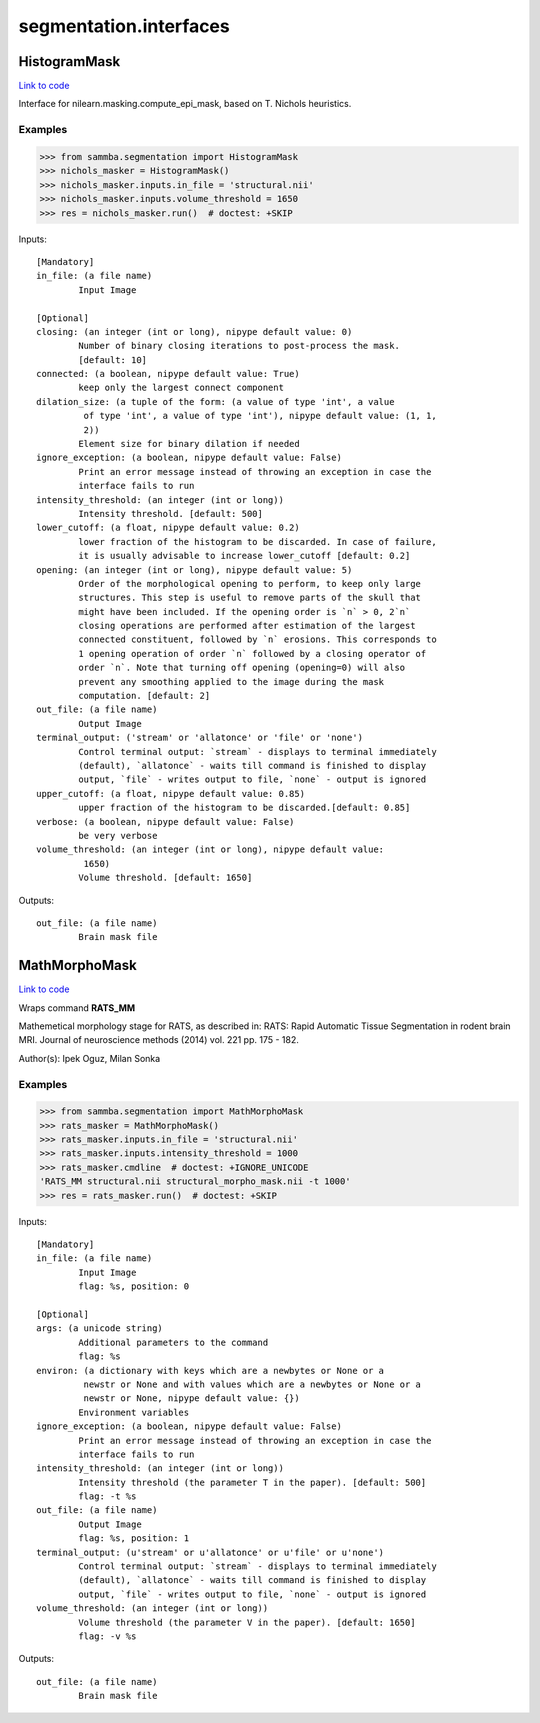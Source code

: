 .. AUTO-GENERATED FILE -- DO NOT EDIT!

segmentation.interfaces
=======================


.. _sammba.segmentation.interfaces.HistogramMask:


.. index:: HistogramMask

HistogramMask
-------------

`Link to code <None>`__

Interface for nilearn.masking.compute_epi_mask, based on T. Nichols
heuristics.

Examples
~~~~~~~~

>>> from sammba.segmentation import HistogramMask
>>> nichols_masker = HistogramMask()
>>> nichols_masker.inputs.in_file = 'structural.nii'
>>> nichols_masker.inputs.volume_threshold = 1650
>>> res = nichols_masker.run()  # doctest: +SKIP

Inputs::

        [Mandatory]
        in_file: (a file name)
                Input Image

        [Optional]
        closing: (an integer (int or long), nipype default value: 0)
                Number of binary closing iterations to post-process the mask.
                [default: 10]
        connected: (a boolean, nipype default value: True)
                keep only the largest connect component
        dilation_size: (a tuple of the form: (a value of type 'int', a value
                 of type 'int', a value of type 'int'), nipype default value: (1, 1,
                 2))
                Element size for binary dilation if needed
        ignore_exception: (a boolean, nipype default value: False)
                Print an error message instead of throwing an exception in case the
                interface fails to run
        intensity_threshold: (an integer (int or long))
                Intensity threshold. [default: 500]
        lower_cutoff: (a float, nipype default value: 0.2)
                lower fraction of the histogram to be discarded. In case of failure,
                it is usually advisable to increase lower_cutoff [default: 0.2]
        opening: (an integer (int or long), nipype default value: 5)
                Order of the morphological opening to perform, to keep only large
                structures. This step is useful to remove parts of the skull that
                might have been included. If the opening order is `n` > 0, 2`n`
                closing operations are performed after estimation of the largest
                connected constituent, followed by `n` erosions. This corresponds to
                1 opening operation of order `n` followed by a closing operator of
                order `n`. Note that turning off opening (opening=0) will also
                prevent any smoothing applied to the image during the mask
                computation. [default: 2]
        out_file: (a file name)
                Output Image
        terminal_output: ('stream' or 'allatonce' or 'file' or 'none')
                Control terminal output: `stream` - displays to terminal immediately
                (default), `allatonce` - waits till command is finished to display
                output, `file` - writes output to file, `none` - output is ignored
        upper_cutoff: (a float, nipype default value: 0.85)
                upper fraction of the histogram to be discarded.[default: 0.85]
        verbose: (a boolean, nipype default value: False)
                be very verbose
        volume_threshold: (an integer (int or long), nipype default value:
                 1650)
                Volume threshold. [default: 1650]

Outputs::

        out_file: (a file name)
                Brain mask file

.. _sammba.segmentation.interfaces.MathMorphoMask:


.. index:: MathMorphoMask

MathMorphoMask
--------------

`Link to code <None>`__

Wraps command **RATS_MM**

Mathemetical morphology stage for RATS, as described in:
RATS: Rapid Automatic Tissue Segmentation in rodent brain MRI. Journal
of neuroscience methods (2014) vol. 221 pp. 175 - 182.

Author(s): Ipek Oguz, Milan Sonka

Examples
~~~~~~~~

>>> from sammba.segmentation import MathMorphoMask
>>> rats_masker = MathMorphoMask()
>>> rats_masker.inputs.in_file = 'structural.nii'
>>> rats_masker.inputs.intensity_threshold = 1000
>>> rats_masker.cmdline  # doctest: +IGNORE_UNICODE
'RATS_MM structural.nii structural_morpho_mask.nii -t 1000'
>>> res = rats_masker.run()  # doctest: +SKIP

Inputs::

        [Mandatory]
        in_file: (a file name)
                Input Image
                flag: %s, position: 0

        [Optional]
        args: (a unicode string)
                Additional parameters to the command
                flag: %s
        environ: (a dictionary with keys which are a newbytes or None or a
                 newstr or None and with values which are a newbytes or None or a
                 newstr or None, nipype default value: {})
                Environment variables
        ignore_exception: (a boolean, nipype default value: False)
                Print an error message instead of throwing an exception in case the
                interface fails to run
        intensity_threshold: (an integer (int or long))
                Intensity threshold (the parameter T in the paper). [default: 500]
                flag: -t %s
        out_file: (a file name)
                Output Image
                flag: %s, position: 1
        terminal_output: (u'stream' or u'allatonce' or u'file' or u'none')
                Control terminal output: `stream` - displays to terminal immediately
                (default), `allatonce` - waits till command is finished to display
                output, `file` - writes output to file, `none` - output is ignored
        volume_threshold: (an integer (int or long))
                Volume threshold (the parameter V in the paper). [default: 1650]
                flag: -v %s

Outputs::

        out_file: (a file name)
                Brain mask file
